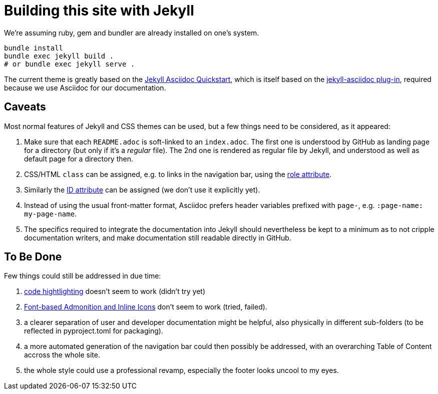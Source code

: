 = Building this site with Jekyll

We're assuming ruby, gem and bundler are already installed on one's system.

----
bundle install
bundle exec jekyll build .
# or bundle exec jekyll serve .
----

The current theme is greatly based on the https://github.com/asciidoctor/jekyll-asciidoc-quickstart[Jekyll Asciidoc Quickstart], which is itself based on the https://github.com/asciidoctor/jekyll-asciidoc/[jekyll-asciidoc plug-in], required because we use Asciidoc for our documentation.

== Caveats

Most normal features of Jekyll and CSS themes can be used, but a few things need to be considered, as it appeared:

. Make sure that each `README.adoc` is soft-linked to an `index.adoc`.
  The first one is understood by GitHub as landing page for a directory (but only if it's a _regular_ file).
  The 2nd one is rendered as regular file by Jekyll, and understood as well as default page for a directory then.
. CSS/HTML `class` can be assigned, e.g. to links in the navigation bar, using the https://docs.asciidoctor.org/asciidoc/latest/attributes/role/[role attribute].
. Similarly the https://docs.asciidoctor.org/asciidoc/latest/attributes/id/[ID attribute] can be assigned (we don't use it explicitly yet).
. Instead of using the usual front-matter format, Asciidoc prefers header variables prefixed with `page-`, e.g. `:page-name: my-page-name`.
. The specifics required to integrate the documentation into Jekyll should nevertheless be kept to a minimum as to not cripple documentation writers, and make documentation still readable directly in GitHub.

== To Be Done

Few things could still be addressed in due time:

. https://github.com/asciidoctor/jekyll-asciidoc/#stylesheet-for-code-highlighting[code hightlighting] doesn't seem to work (didn't try yet)
. https://github.com/asciidoctor/jekyll-asciidoc/#font-based-admonition-and-inline-icons[Font-based Admonition and Inline Icons] don't seem to work (tried, failed).
. a clearer separation of user and developer documentation might be helpful, also physically in different sub-folders (to be reflected in pyproject.toml for packaging).
. a more automated generation of the navigation bar could then possibly be addressed, with an overarching Table of Content accross the whole site.
. the whole style could use a professional revamp, especially the footer looks uncool to my eyes.
